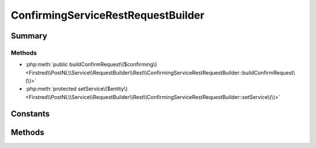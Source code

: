 .. rst-class:: phpdoctorst

.. role:: php(code)
	:language: php


ConfirmingServiceRestRequestBuilder
===================================


.. php:namespace:: Firstred\PostNL\Service\RequestBuilder\Rest

.. php:class:: ConfirmingServiceRestRequestBuilder


	:Parent:
		:php:class:`Firstred\\PostNL\\Service\\RequestBuilder\\Rest\\AbstractRestRequestBuilder`
	
	:Implements:
		:php:interface:`Firstred\\PostNL\\Service\\RequestBuilder\\ConfirmingServiceRequestBuilderInterface` 
	


Summary
-------

Methods
~~~~~~~

* :php:meth:`public buildConfirmRequest\($confirming\)<Firstred\\PostNL\\Service\\RequestBuilder\\Rest\\ConfirmingServiceRestRequestBuilder::buildConfirmRequest\(\)>`
* :php:meth:`protected setService\($entity\)<Firstred\\PostNL\\Service\\RequestBuilder\\Rest\\ConfirmingServiceRestRequestBuilder::setService\(\)>`


Constants
---------

.. php:const:: LIVE_ENDPOINT = \'https://api\.postnl\.nl/shipment/v2/confirm\'



.. php:const:: SANDBOX_ENDPOINT = \'https://api\-sandbox\.postnl\.nl/shipment/v2/confirm\'



Methods
-------

.. rst-class:: public

	.. php:method:: public buildConfirmRequest( $confirming)
	
		
		:Throws: :any:`\\Firstred\\PostNL\\Exception\\InvalidArgumentException <Firstred\\PostNL\\Exception\\InvalidArgumentException>` 
		:Throws: :any:`\\Firstred\\PostNL\\Exception\\InvalidConfigurationException <Firstred\\PostNL\\Exception\\InvalidConfigurationException>` 
		:Throws: :any:`\\Firstred\\PostNL\\Exception\\InvalidArgumentException <Firstred\\PostNL\\Exception\\InvalidArgumentException>` 
		:Throws: :any:`\\Firstred\\PostNL\\Exception\\InvalidConfigurationException <Firstred\\PostNL\\Exception\\InvalidConfigurationException>` 
		:Since: 2.0.0 
	
	

.. rst-class:: protected

	.. php:method:: protected setService( $entity)
	
		
		:Parameters:
			* **$entity** (:any:`Firstred\\PostNL\\Entity\\AbstractEntity <Firstred\\PostNL\\Entity\\AbstractEntity>`)  

		
		:Returns: void 
		:Throws: :any:`\\Firstred\\PostNL\\Exception\\InvalidArgumentException <Firstred\\PostNL\\Exception\\InvalidArgumentException>` 
		:Throws: :any:`\\Firstred\\PostNL\\Exception\\InvalidConfigurationException <Firstred\\PostNL\\Exception\\InvalidConfigurationException>` 
		:Throws: :any:`\\Firstred\\PostNL\\Exception\\InvalidArgumentException <Firstred\\PostNL\\Exception\\InvalidArgumentException>` 
		:Throws: :any:`\\Firstred\\PostNL\\Exception\\InvalidConfigurationException <Firstred\\PostNL\\Exception\\InvalidConfigurationException>` 
		:Since: 2.0.0 
	
	

